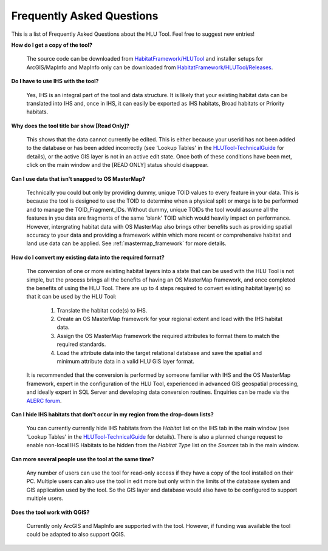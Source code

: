 .. index::
	single: FAQ
	see: Frequently asked questions; FAQ

**************************
Frequently Asked Questions
**************************

This is a list of Frequently Asked Questions about the HLU Tool. Feel free to
suggest new entries!

**How do I get a copy of the tool?**

	The source code can be downloaded from `HabitatFramework/HLUTool <https://github.com/HabitatFramework/HLUTool>`_ and installer setups for ArcGIS/MapInfo and MapInfo only can be downloaded from `HabitatFramework/HLUTool/Releases <https://github.com/HabitatFramework/HLUTool/releases>`_.

**Do I have to use IHS with the tool?**

	Yes, IHS is an integral part of the tool and data structure. It is likely that your existing habitat data can be translated into IHS and, once in IHS, it can easily be exported as IHS habitats, Broad habitats or Priority habitats.

**Why does the tool title bar show [Read Only]?**

	This shows that the data cannot currently be edited. This is either because your userid has not been added to the database or has been added incorrectly (see 'Lookup Tables' in the `HLUTool-TechnicalGuide <https://readthedocs.org/projects/hlutool-technicalguide/>`_ for details), or the active GIS layer is not in an active edit state. Once both of these conditions have been met, click on the main window and the [READ ONLY] status should disappear.

**Can I use data that isn't snapped to OS MasterMap?**

	Technically you could but only by providing dummy, unique TOID values to every feature in your data. This is because the tool is designed to use the TOID to determine when a physical split or merge is to be performed and to manage the TOID_Fragment_IDs. Without dummy, unique TOIDs the tool would assume all the features in you data are fragments of the same 'blank' TOID which would heavily impact on performance. However, intergrating habitat data with OS MasterMap also brings other benefits such as providing spatial accuracy to your data and providing a framework within which more recent or comprehensive habitat and land use data can be applied. See :ref:`mastermap_framework` for more details.

**How do I convert my existing data into the required format?**

	The conversion of one or more existing habitat layers into a state that can be used with the HLU Tool is not simple, but the process brings all the benefits of having an OS MasterMap framework, and once completed the benefits of using the HLU Tool. There are up to 4 steps required to convert existing habitat layer(s) so that it can be used by the HLU Tool:

		1. Translate the habitat code(s) to IHS.
		2. Create an OS MasterMap framework for your regional extent and load with the IHS habitat data.
		3. Assign the OS MasterMap framework the required attributes to format them to match the required standards.
		4. Load the attribute data into the target relational database and save the spatial and minimum attribute data in a valid HLU GIS layer format.

	It is recommended that the conversion is performed by someone familiar with IHS and the OS MasterMap framework, expert in the configuration of the HLU Tool, experienced in advanced GIS geospatial processing, and ideally expert in SQL Server and developing data conversion routines. Enquiries can be made via the `ALERC forum <http://forum.lrcs.org.uk/viewforum.php?id=24>`_.

**Can I hide IHS habitats that don't occur in my region from the drop-down lists?**

	You can currently currently hide IHS habitats from the `Habitat` list on the IHS tab in the main window (see 'Lookup Tables' in the `HLUTool-TechnicalGuide <https://readthedocs.org/projects/hlutool-technicalguide/>`_ for details). There is also a planned change request to enable non-local IHS Habitats to be hidden from the `Habitat Type` list on the `Sources` tab in the main window.	

**Can more several people use the tool at the same time?**

	Any number of users can use the tool for read-only access if they have a copy of the tool installed on their PC. Multiple users can also use the tool in edit more but only within the limits of the database system and GIS application used by the tool. So the GIS layer and database would also have to be configured to support multiple users.

**Does the tool work with QGIS?**

	Currently only ArcGIS and MapInfo are supported with the tool. However, if funding was available the tool could be adapted to also support QGIS.

